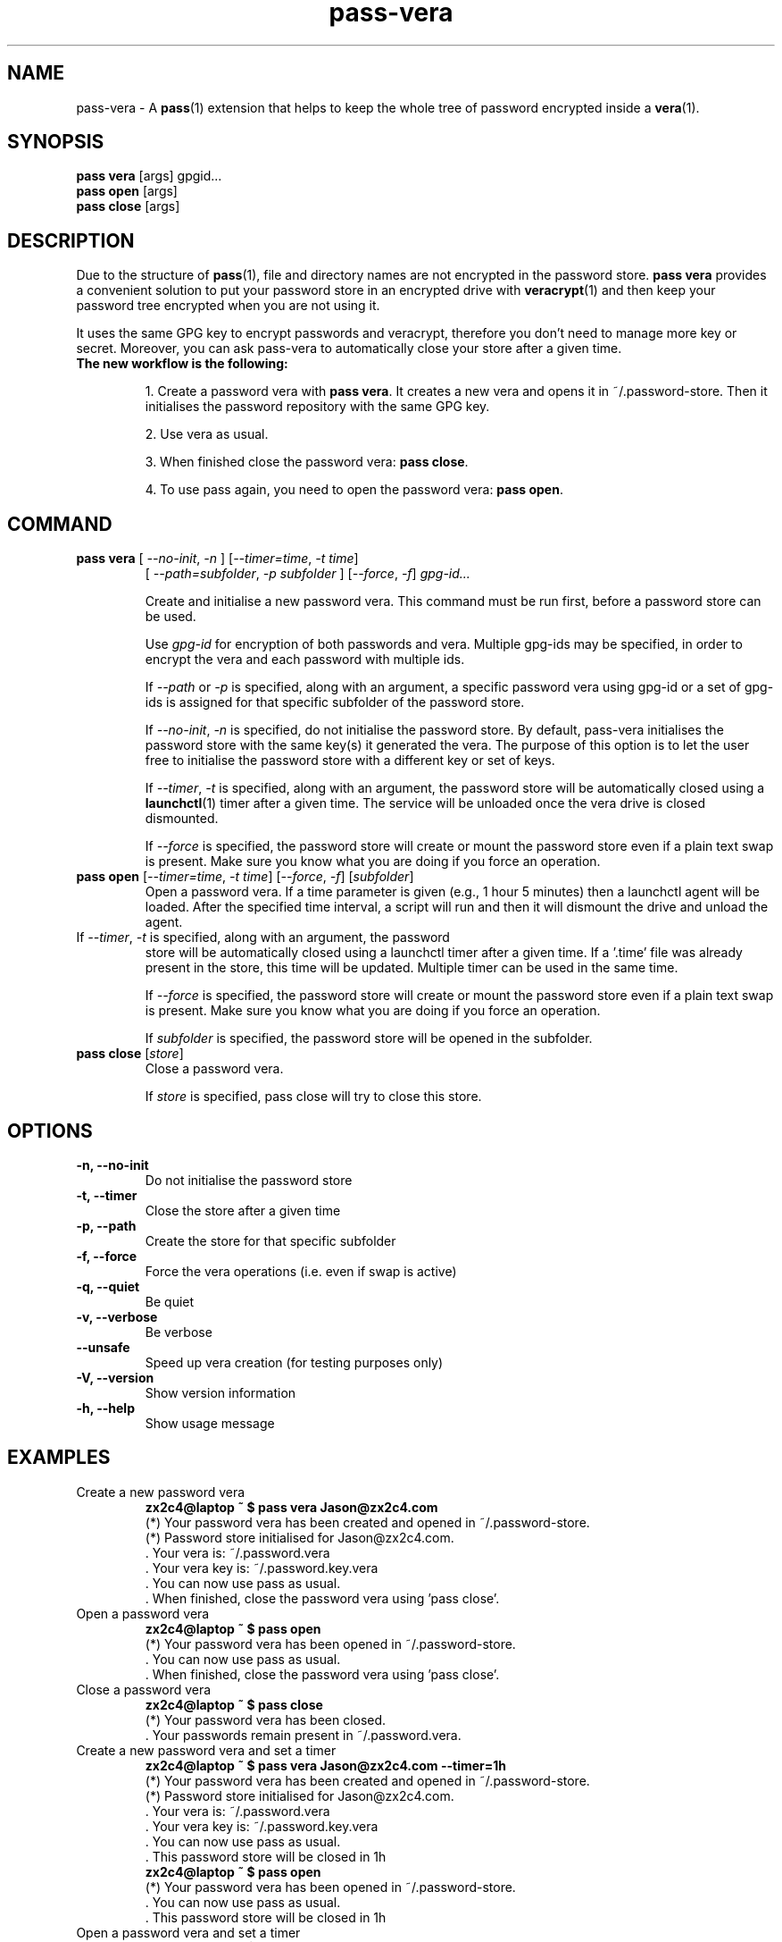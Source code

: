 .TH pass-vera 1 "June 2019" "pass-vera"

.SH NAME
pass-vera \- A \fBpass\fP(1) extension that helps to keep the whole tree of
password encrypted inside a \fBvera\fP(1).

.SH SYNOPSIS
\fBpass vera\fP [args] gpgid...
.br
\fBpass open \fP [args]
.br
\fBpass close\fP [args]

.SH DESCRIPTION
Due to the structure of \fBpass\fP(1), file and directory names are not encrypted
in the password store. \fBpass vera\fP provides a convenient solution to put your
password store in an encrypted drive with \fBveracrypt\fP(1) and then keep your
password tree encrypted when you are not using it.

It uses the same GPG key to encrypt passwords and veracrypt, therefore you don't need
to manage more key or secret. Moreover, you can ask pass-vera to automatically
close your store after a given time.

.TP
.B The new workflow is the following:
.IP
1. Create a password vera with \fBpass vera\fP. It creates a new vera and opens it
in ~/.password-store. Then it initialises the password repository with the same
GPG key.
.IP
2. Use vera as usual.
.IP
3. When finished close the password vera: \fBpass close\fP.
.IP
4. To use pass again, you need to open the password vera: \fBpass open\fP.


.SH COMMAND

.TP
\fBpass vera\fP [ \fI--no-init\fP, \fI-n\fP ] [\fI--timer=time\fP, \fI-t time\fP]
   [ \fI--path=subfolder\fP, \fI-p subfolder\fP ] [\fI--force\fP, \fI-f\fP] \fIgpg-id...\fP

Create and initialise a new password vera. This command must be run first,
before a password store can be used.

Use
.I gpg-id
for encryption of both passwords and vera. Multiple gpg-ids may be specified,
in order to encrypt the vera and each password with multiple ids.

If \fI--path\fP or \fI-p\fP is specified, along with an argument,
a specific password vera using gpg-id or a set of gpg-ids is assigned for that
specific subfolder of the password store.

If \fI--no-init\fP, \fI-n\fP is specified, do not initialise the password store.
By default, pass-vera initialises the password store with the same key(s) it
generated the vera. The purpose of this option is to let the user free to
initialise the password store with a different key or set of keys.

If \fI--timer\fP, \fI-t\fP is specified, along with an argument, the password
store will be automatically closed using a \fBlaunchctl\fP(1) timer after a given time. The
service will be unloaded once the vera drive is closed dismounted.

If \fI--force\fP is specified, the password store will create or mount the
password store even if a plain text swap is present. Make sure you know what you
are doing if you force an operation.

.TP
\fBpass open\fP [\fI--timer=time\fP, \fI-t time\fP] [\fI--force\fP, \fI-f\fP] [\fIsubfolder\fP]
Open a password vera. If a time parameter is given (e.g., 1 hour 5 minutes) then a launchctl agent
will be loaded. After the specified time interval, a script will run and then it will dismount the drive and
unload the agent.

.TP ADD MULTIPLE TIMERS
If \fI--timer\fP, \fI-t\fP is specified, along with an argument, the password
store will be automatically closed using a launchctl timer after a given time.
If a '.time' file was already present in the store, this time will be updated.
Multiple timer can be used in the same time.

If \fI--force\fP is specified, the password store will create or mount the
password store even if a plain text swap is present. Make sure you know what you
are doing if you force an operation.

If \fIsubfolder\fP is specified, the password store will be opened in the subfolder.

.TP
\fBpass close\fP [\fIstore\fP]
Close a password vera.

If \fIstore\fP is specified, pass close will try to close this store.

.SH OPTIONS
.TP
\fB\-n\fB, \-\-no-init\fR
Do not initialise the password store

.TP
\fB\-t\fB, \-\-timer\fR
Close the store after a given time

.TP
\fB\-p\fB, \-\-path\fR
Create the store for that specific subfolder

.TP
\fB\-f\fB, \-\-force\fR
Force the vera operations (i.e. even if swap is active)

.TP
\fB\-q\fB, \-\-quiet\fR
Be quiet

.TP
\fB\-v\fB, \-\-verbose\fR
Be verbose

.TP
\fB\-\-unsafe\fR
Speed up vera creation (for testing purposes only)

.TP
\fB\-V\fB, \-\-version\fR
Show version information

.TP
\fB\-h\fB, \-\-help\fR
Show usage message


.SH EXAMPLES
.TP
Create a new password vera
.B zx2c4@laptop ~ $ pass vera Jason@zx2c4.com
.br
 (*) Your password vera has been created and opened in ~/.password-store.
.br
 (*) Password store initialised for Jason@zx2c4.com.
.br
  .  Your vera is: ~/.password.vera
.br
  .  Your vera key is: ~/.password.key.vera
.br
  .  You can now use pass as usual.
.br
  .  When finished, close the password vera using 'pass close'.

.TP
Open a password vera
.B zx2c4@laptop ~ $ pass open
.br
 (*) Your password vera has been opened in ~/.password-store.
.br
  .  You can now use pass as usual.
.br
  .  When finished, close the password vera using 'pass close'.

.TP
Close a password vera
.B zx2c4@laptop ~ $ pass close
.br
 (*) Your password vera has been closed.
.br
  .  Your passwords remain present in ~/.password.vera.

.TP
Create a new password vera and set a timer
.B zx2c4@laptop ~ $ pass vera Jason@zx2c4.com --timer=1h
.br
 (*) Your password vera has been created and opened in ~/.password-store.
.br
 (*) Password store initialised for Jason@zx2c4.com.
.br
  .  Your vera is: ~/.password.vera
.br
  .  Your vera key is: ~/.password.key.vera
.br
  .  You can now use pass as usual.
.br
  .  This password store will be closed in 1h
.br
.B zx2c4@laptop ~ $ pass open
.br
 (*) Your password vera has been opened in ~/.password-store.
.br
  .  You can now use pass as usual.
.br
  .  This password store will be closed in 1h

.TP
Open a password vera and set a timer
.B zx2c4@laptop ~ $ pass open
.br
 (*) Your password vera has been opened in ~/.password-store.
.br
  .  You can now use pass as usual.
.br
  .  This password store will be closed in 10min



.SH ENVIRONMENT VARIABLES
.TP
.I PASSWORD_STORE_VERA
Path to vera executable
.TP
.I PASSWORD_STORE_VERA_FILE
Path to the password vera, by default \fI~/.password.vera\fP
.TP
.I PASSWORD_STORE_VERA_KEY
Path to the password vera key file by default \fI~/.password.key.vera\fP
.TP
.I PASSWORD_STORE_VERA_SIZE
Password vera size in MB, by default \fI10\fP


.SH SEE ALSO
.BR pass(1),
.BR veracrypt(1),
.BR launchctl(1),
.BR pass-import(1),
.BR pass-update(1),
.BR pass-audit(1),
.BR pass-otp(1)


.SH AUTHORS
.B pass vera
was written by
.MT alexandre@pujol.io
Alexandre Pujol
.ME .
and was modified by
.MT lucas@burnsac.xyz
Lucas Burns
.ME .



.SH COPYING
This program is free software: you can redistribute it and/or modify
it under the terms of the GNU General Public License as published by
the Free Software Foundation, either version 3 of the License, or
(at your option) any later version.

This program is distributed in the hope that it will be useful,
but WITHOUT ANY WARRANTY; without even the implied warranty of
MERCHANTABILITY or FITNESS FOR A PARTICULAR PURPOSE.  See the
GNU General Public License for more details.

You should have received a copy of the GNU General Public License
along with this program.  If not, see <http://www.gnu.org/licenses/>.
